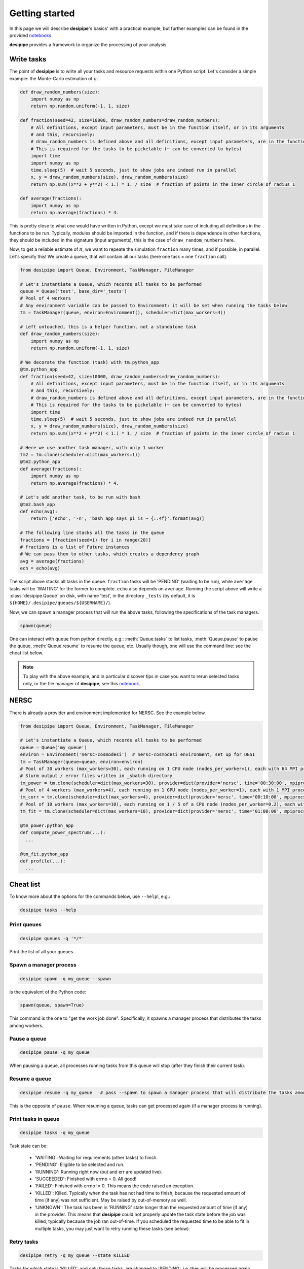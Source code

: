 .. _user-getting-started:


Getting started
===============

In this page we will describe **desipipe**'s basics' with a practical example,
but further examples can be found in the provided `notebooks <https://github.com/cosmodesi/desipipe/blob/main/nb>`_.

**desipipe** provides a framework to organize the processing of your analysis.

Write tasks
-----------
The point of **desipipe** is to write all your tasks and resource requests within one Python script.
Let's consider a simple example: the Monte-Carlo estimation of :math:`\pi`.

.. code-block:: python

  def draw_random_numbers(size):
      import numpy as np
      return np.random.uniform(-1, 1, size)

  def fraction(seed=42, size=10000, draw_random_numbers=draw_random_numbers):
      # All definitions, except input parameters, must be in the function itself, or in its arguments
      # and this, recursively:
      # draw_random_numbers is defined above and all definitions, except input parameters, are in the function itself
      # This is required for the tasks to be pickelable (~ can be converted to bytes)
      import time
      import numpy as np
      time.sleep(5)  # wait 5 seconds, just to show jobs are indeed run in parallel
      x, y = draw_random_numbers(size), draw_random_numbers(size)
      return np.sum((x**2 + y**2) < 1.) * 1. / size  # fraction of points in the inner circle of radius 1

  def average(fractions):
      import numpy as np
      return np.average(fractions) * 4.


This is pretty close to what one would have written in Python, except we must take care of including all definitions in the functions to be run.
Typically, modules should be imported in the function, and if there is dependence in other functions, they should be included in the signature (input arguments),
this is the case of ``draw_random_numbers`` here.

Now, to get a reliable estimate of :math:`\pi`, we want to repeate the simulation ``fraction`` many times, and if possible, in parallel.
Let's specify this! We create a queue, that will contain all our tasks (here one task = one ``fraction`` call).

.. code-block:: python

  from desipipe import Queue, Environment, TaskManager, FileManager

  # Let's instantiate a Queue, which records all tasks to be performed
  queue = Queue('test', base_dir='_tests')
  # Pool of 4 workers
  # Any environment variable can be passed to Environment: it will be set when running the tasks below
  tm = TaskManager(queue, environ=Environment(), scheduler=dict(max_workers=4))

  # Left untouched, this is a helper function, not a standalone task
  def draw_random_numbers(size):
      import numpy as np
      return np.random.uniform(-1, 1, size)

  # We decorate the function (task) with tm.python_app
  @tm.python_app
  def fraction(seed=42, size=10000, draw_random_numbers=draw_random_numbers):
      # All definitions, except input parameters, must be in the function itself, or in its arguments
      # and this, recursively:
      # draw_random_numbers is defined above and all definitions, except input parameters, are in the function itself
      # This is required for the tasks to be pickelable (~ can be converted to bytes)
      import time
      time.sleep(5)  # wait 5 seconds, just to show jobs are indeed run in parallel
      x, y = draw_random_numbers(size), draw_random_numbers(size)
      return np.sum((x**2 + y**2) < 1.) * 1. / size  # fraction of points in the inner circle of radius 1

  # Here we use another task manager, with only 1 worker
  tm2 = tm.clone(scheduler=dict(max_workers=1))
  @tm2.python_app
  def average(fractions):
      import numpy as np
      return np.average(fractions) * 4.

  # Let's add another task, to be run with bash
  @tm2.bash_app
  def echo(avg):
      return ['echo', '-n', 'bash app says pi is ~ {:.4f}'.format(avg)]

  # The following line stacks all the tasks in the queue
  fractions = [fraction(seed=i) for i in range(20)]
  # fractions is a list of Future instances
  # We can pass them to other tasks, which creates a dependency graph
  avg = average(fractions)
  ech = echo(avg)

The script above stacks all tasks in the queue. ``fraction`` tasks will be 'PENDING' (waiting to be run),
while ``average`` tasks will be 'WAITING' for the former to complete. ``echo`` also depends on ``average``.
Running the script above will write a :class:`desipipe.Queue` on disk, with name 'test', in the directory ``_tests``
(by default, it is ``${HOME}/.desipipe/queues/${USERNAME}/``).

Now, we can spawn a manager process that will run the above tasks, following the specifications of the task managers.


.. code-block:: python

  spawn(queue)


One can interact with ``queue`` from python directly, e.g.: :meth:`Queue.tasks` to list tasks,
:meth:`Queue.pause` to pause the queue, :meth:`Queue.resume` to resume the queue, etc.
Usually though, one will use the command line: see the cheat list below.

.. note::

  To play with the above example, and in particular discover tips in case you want to rerun selected tasks only,
  or the file manager of **desipipe**, see this `notebook <https://github.com/cosmodesi/desipipe/blob/main/nb/basic_examples.ipynb>`_.


NERSC
-----
There is already a provider and environment implemented for NERSC. See the example below.

.. code-block:: python

  from desipipe import Queue, Environment, TaskManager, FileManager

  # Let's instantiate a Queue, which records all tasks to be performed
  queue = Queue('my_queue')
  environ = Environment('nersc-cosmodesi')  # nersc-cosmodesi environment, set up for DESI
  tm = TaskManager(queue=queue, environ=environ)
  # Pool of 30 workers (max_workers=30), each running on 1 CPU node (nodes_per_worker=1), each with 64 MPI processes (mpiprocs_per_worker=64) for 30 minutes (time='00:30:00')
  # Slurm output / error files written in _sbatch directory
  tm_power = tm.clone(scheduler=dict(max_workers=30), provider=dict(provider='nersc', time='00:30:00', mpiprocs_per_worker=64, nodes_per_worker=1, output='_sbatch/slurm-%j.out', error='_sbatch/slurm-%j.err'))
  # Pool of 4 workers (max_workers=4), each running on 1 GPU node (nodes_per_worker=1), each with 1 MPI process (mpiprocs_per_worker=1) for 10 minutes (time='00:10:00')
  tm_corr = tm.clone(scheduler=dict(max_workers=4), provider=dict(provider='nersc', time='00:10:00', mpiprocs_per_worker=1, output='_sbatch/slurm-%j.out', error='_sbatch/slurm-%j.err', constraint='gpu'))
  # Pool of 10 workers (max_workers=10), each running on 1 / 5 of a CPU node (nodes_per_worker=0.2), each with 8 MPI processes (mpiprocs_per_worker=8) for one hour (time='01:00:00')
  tm_fit = tm.clone(scheduler=dict(max_workers=10), provider=dict(provider='nersc', time='01:00:00', mpiprocs_per_worker=8, nodes_per_worker=0.2, output='_sbatch/slurm-%j.out', error='_sbatch/slurm-%j.err'))

  @tm_power.python_app
  def compute_power_spectrum(...):
    ...

  @tm_fit.python_app
  def profile(...):
    ...


Cheat list
----------

To know more about the options for the commands below, use ``--help``!, e.g.:

.. code-block:: bash

  desipipe tasks --help


Print queues
~~~~~~~~~~~~

.. code-block:: bash

  desipipe queues -q '*/*'

Print the list of all your queues.

Spawn a manager process
~~~~~~~~~~~~~~~~~~~~~~~

.. code-block:: bash

  desipipe spawn -q my_queue --spawn

is the equivalent of the Python code:

.. code-block:: python

  spawn(queue, spawn=True)

This command is the one to "get the work job done".
Specifically, it spawns a manager process that distributes the tasks among workers.

Pause a queue
~~~~~~~~~~~~~

.. code-block:: bash

  desipipe pause -q my_queue

When pausing a queue, all processes running tasks from this queue will stop (after they finish their current task).

Resume a queue
~~~~~~~~~~~~~~

.. code-block:: bash

  desipipe resume -q my_queue   # pass --spawn to spawn a manager process that will distribute the tasks among workers

This is the opposite of ``pause``. When resuming a queue, tasks can get processed again (if a manager process is running).

Print tasks in queue
~~~~~~~~~~~~~~~~~~~~

.. code-block:: bash

  desipipe tasks -q my_queue

Task state can be:

  - 'WAITING': Waiting for requirements (other tasks) to finish.
  - 'PENDING': Eligible to be selected and run.
  - 'RUNNING': Running right now (out and err are updated live).
  - 'SUCCEEDED': Finished with errno = 0. All good!
  - 'FAILED': Finished with errno != 0. This means the code raised an exception.
  - 'KILLED': Killed. Typically when the task has not had time to finish, because the requested amount of time (if any) was not sufficient. May be raised by out-of-memory as well.
  - 'UNKNOWN': The task has been in 'RUNNING' state longer than the requested amount of time (if any) in the provider. This means that **desipipe** could not properly update the task state before the job was killed, typically because the job ran out-of-time. If you scheduled the requested time to be able to fit in multiple tasks, you may just want to retry running these tasks (see below).


Retry tasks
~~~~~~~~~~~

.. code-block:: bash

  desipipe retry -q my_queue --state KILLED

Tasks for which state is 'KILLED', and only those tasks, are changed to 'PENDING', i.e. they will be processed again.

Kill tasks
~~~~~~~~~~

.. code-block:: bash

  desipipe kill -q my_queue

Kills running tasks of the queue.

.. code-block:: bash

  desipipe kill -q my_queue --all

Kills all processes related to this queue (including manager processes).

Delete queue(s)
~~~~~~~~~~~~~~~

.. code-block:: bash

  desipipe delete -q 'my_*'  # pass --force to actually delete the queue


Example & troubleshooting
-------------------------

Let's consider this queue.

.. code-block:: bash

  $ desipipe queues -q my_queue
  [000000.02]  11-28 21:14  desipipe                  INFO     Matching queues:
  [000000.07]  11-28 21:14  desipipe                  INFO     Queue(size=116, state=ACTIVE, filename=.../my_queue.sqlite)
  WAITING   : 0
  PENDING   : 1
  RUNNING   : 0
  SUCCEEDED : 107
  FAILED    : 0
  KILLED    : 7
  UNKNOWN   : 1

Out of the 116 tasks, 107 have been processed and 'SUCCEEDED' already, good!

7 tasks are 'KILLED'. It is probably because they have not finished in the required time.
You can check their output (if any) and errors with:

.. code-block:: bash

  $ desipipe tasks -q my_queue --state KILLED

If that is not enough to understand why they have been killed and you need to review e.g. the input parameters or the code processed by these tasks, go for Python:

.. code-block:: python

  queue = Queue('my_queue')
  for task in queue.tasks(state='KILLED'):
      print(task.kwargs)
      print(task.app.code)  # code that is run
      task.run()  # run the task; you can pass any argument to override those in kwargs

You might also want to do that if you had 'FAILED' tasks.

There is 1 'UNKNOWN' task. This means that **desipipe** could not properly update the task state before the job was killed, typically because the job ran out-of-time.
Note that, in this very case, the issue encountered by the task with 'UNKNOWN' state may be the same as for the 7 'KILLED' tasks.
Anyway, you might just want to retry running this task:

.. code-block:: bash

  desipipe retry -q my_queue --state UNKNOWN

In practice, the command switches the task(s) with state 'UNKNOWN' (and only those tasks) to 'PENDING', so they can be processed again.
However, if the manager process is not running anymore, you may need to restart it --- read just below.

There is 1 'PENDING' task, i.e. to be processed. If it never goes to running, it may mean that for some reason the manager process has been killed.
On Unix systems, you can typically check that with:

.. code-block:: bash

  top -p $(pgrep -d',' -f "desipipe")

If nothing is returned, that means the manager process does not exist anymore. You can just spawn a new one:

.. code-block:: bash

  desipipe spawn -q my_queue --spawn

In case of **emergency** (nothing working anymore), you can manually delete the queue sqlite file ``.../my_queue.sqlite``, that you can get with:

.. code-block:: bash

  $ desipipe queues -q my_queue
  [000000.02]  11-28 21:14  desipipe                  INFO     Matching queues:
  [000000.07]  11-28 21:14  desipipe                  INFO     Queue(size=116, state=ACTIVE, filename=.../my_queue.sqlite)

That will eventually kill all jobs associated with this queue.